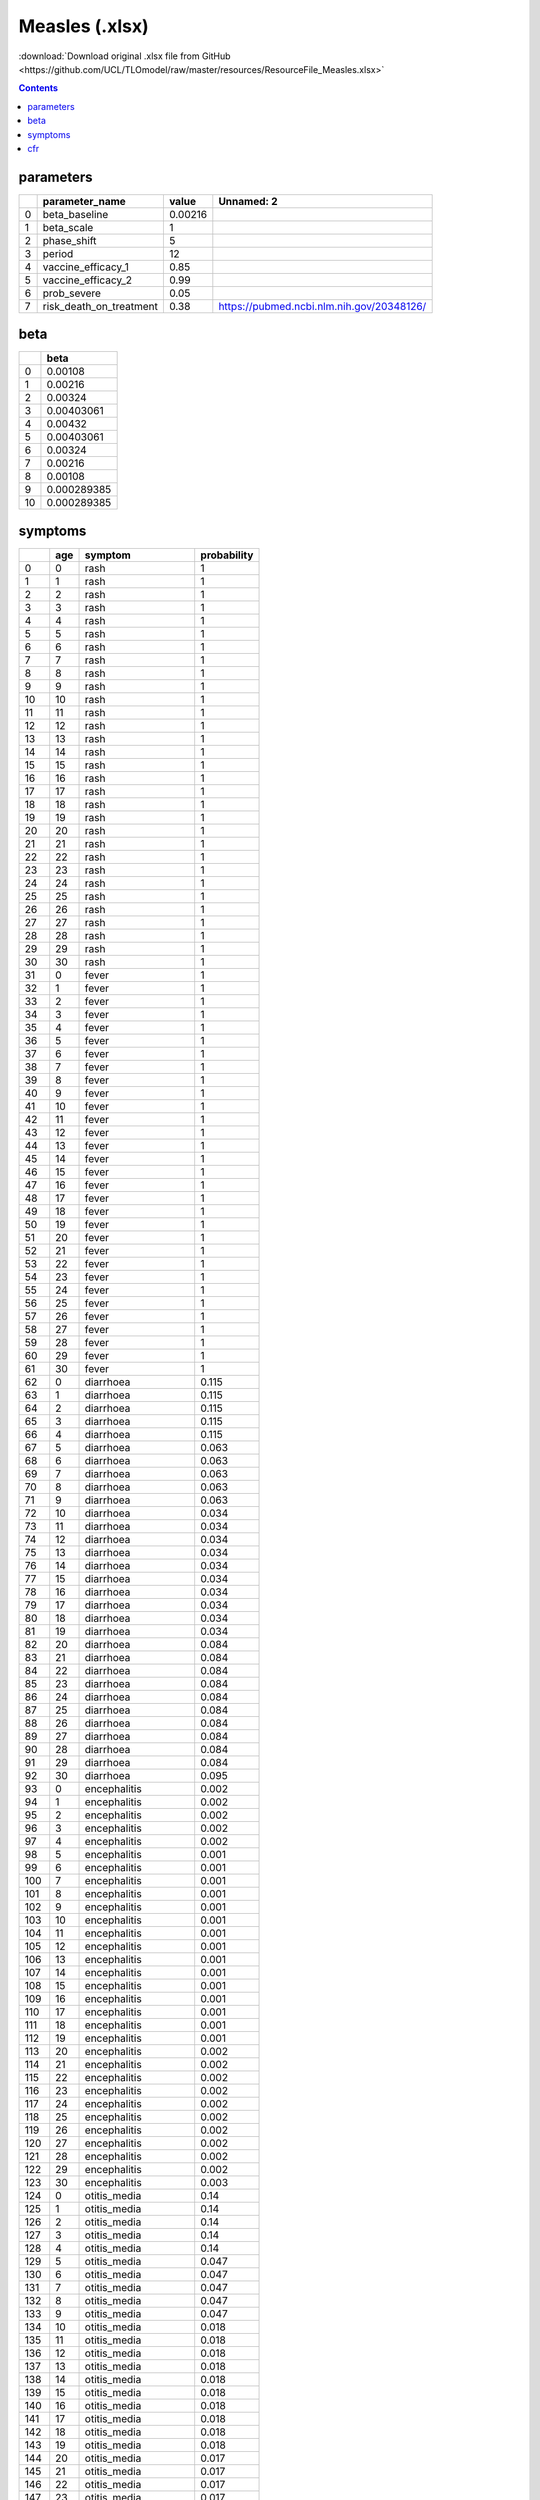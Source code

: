 Measles (.xlsx)
===============

:download:`Download original .xlsx file from GitHub <https://github.com/UCL/TLOmodel/raw/master/resources/ResourceFile_Measles.xlsx>`

.. contents::

parameters
----------

====  ==========================  ========  =========================================
  ..  parameter\_name                value  Unnamed: 2
====  ==========================  ========  =========================================
   0  beta\_baseline               0.00216
   1  beta\_scale                  1
   2  phase\_shift                 5
   3  period                      12
   4  vaccine\_efficacy\_1         0.85
   5  vaccine\_efficacy\_2         0.99
   6  prob\_severe                 0.05
   7  risk\_death\_on\_treatment   0.38     https://pubmed.ncbi.nlm.nih.gov/20348126/
====  ==========================  ========  =========================================

beta
----

====  ===========
  ..         beta
====  ===========
   0  0.00108
   1  0.00216
   2  0.00324
   3  0.00403061
   4  0.00432
   5  0.00403061
   6  0.00324
   7  0.00216
   8  0.00108
   9  0.000289385
  10  0.000289385
====  ===========

symptoms
--------

====  =====  =====================  =============
  ..    age  symptom                  probability
====  =====  =====================  =============
   0      0  rash                           1
   1      1  rash                           1
   2      2  rash                           1
   3      3  rash                           1
   4      4  rash                           1
   5      5  rash                           1
   6      6  rash                           1
   7      7  rash                           1
   8      8  rash                           1
   9      9  rash                           1
  10     10  rash                           1
  11     11  rash                           1
  12     12  rash                           1
  13     13  rash                           1
  14     14  rash                           1
  15     15  rash                           1
  16     16  rash                           1
  17     17  rash                           1
  18     18  rash                           1
  19     19  rash                           1
  20     20  rash                           1
  21     21  rash                           1
  22     22  rash                           1
  23     23  rash                           1
  24     24  rash                           1
  25     25  rash                           1
  26     26  rash                           1
  27     27  rash                           1
  28     28  rash                           1
  29     29  rash                           1
  30     30  rash                           1
  31      0  fever                          1
  32      1  fever                          1
  33      2  fever                          1
  34      3  fever                          1
  35      4  fever                          1
  36      5  fever                          1
  37      6  fever                          1
  38      7  fever                          1
  39      8  fever                          1
  40      9  fever                          1
  41     10  fever                          1
  42     11  fever                          1
  43     12  fever                          1
  44     13  fever                          1
  45     14  fever                          1
  46     15  fever                          1
  47     16  fever                          1
  48     17  fever                          1
  49     18  fever                          1
  50     19  fever                          1
  51     20  fever                          1
  52     21  fever                          1
  53     22  fever                          1
  54     23  fever                          1
  55     24  fever                          1
  56     25  fever                          1
  57     26  fever                          1
  58     27  fever                          1
  59     28  fever                          1
  60     29  fever                          1
  61     30  fever                          1
  62      0  diarrhoea                      0.115
  63      1  diarrhoea                      0.115
  64      2  diarrhoea                      0.115
  65      3  diarrhoea                      0.115
  66      4  diarrhoea                      0.115
  67      5  diarrhoea                      0.063
  68      6  diarrhoea                      0.063
  69      7  diarrhoea                      0.063
  70      8  diarrhoea                      0.063
  71      9  diarrhoea                      0.063
  72     10  diarrhoea                      0.034
  73     11  diarrhoea                      0.034
  74     12  diarrhoea                      0.034
  75     13  diarrhoea                      0.034
  76     14  diarrhoea                      0.034
  77     15  diarrhoea                      0.034
  78     16  diarrhoea                      0.034
  79     17  diarrhoea                      0.034
  80     18  diarrhoea                      0.034
  81     19  diarrhoea                      0.034
  82     20  diarrhoea                      0.084
  83     21  diarrhoea                      0.084
  84     22  diarrhoea                      0.084
  85     23  diarrhoea                      0.084
  86     24  diarrhoea                      0.084
  87     25  diarrhoea                      0.084
  88     26  diarrhoea                      0.084
  89     27  diarrhoea                      0.084
  90     28  diarrhoea                      0.084
  91     29  diarrhoea                      0.084
  92     30  diarrhoea                      0.095
  93      0  encephalitis                   0.002
  94      1  encephalitis                   0.002
  95      2  encephalitis                   0.002
  96      3  encephalitis                   0.002
  97      4  encephalitis                   0.002
  98      5  encephalitis                   0.001
  99      6  encephalitis                   0.001
 100      7  encephalitis                   0.001
 101      8  encephalitis                   0.001
 102      9  encephalitis                   0.001
 103     10  encephalitis                   0.001
 104     11  encephalitis                   0.001
 105     12  encephalitis                   0.001
 106     13  encephalitis                   0.001
 107     14  encephalitis                   0.001
 108     15  encephalitis                   0.001
 109     16  encephalitis                   0.001
 110     17  encephalitis                   0.001
 111     18  encephalitis                   0.001
 112     19  encephalitis                   0.001
 113     20  encephalitis                   0.002
 114     21  encephalitis                   0.002
 115     22  encephalitis                   0.002
 116     23  encephalitis                   0.002
 117     24  encephalitis                   0.002
 118     25  encephalitis                   0.002
 119     26  encephalitis                   0.002
 120     27  encephalitis                   0.002
 121     28  encephalitis                   0.002
 122     29  encephalitis                   0.002
 123     30  encephalitis                   0.003
 124      0  otitis\_media                  0.14
 125      1  otitis\_media                  0.14
 126      2  otitis\_media                  0.14
 127      3  otitis\_media                  0.14
 128      4  otitis\_media                  0.14
 129      5  otitis\_media                  0.047
 130      6  otitis\_media                  0.047
 131      7  otitis\_media                  0.047
 132      8  otitis\_media                  0.047
 133      9  otitis\_media                  0.047
 134     10  otitis\_media                  0.018
 135     11  otitis\_media                  0.018
 136     12  otitis\_media                  0.018
 137     13  otitis\_media                  0.018
 138     14  otitis\_media                  0.018
 139     15  otitis\_media                  0.018
 140     16  otitis\_media                  0.018
 141     17  otitis\_media                  0.018
 142     18  otitis\_media                  0.018
 143     19  otitis\_media                  0.018
 144     20  otitis\_media                  0.017
 145     21  otitis\_media                  0.017
 146     22  otitis\_media                  0.017
 147     23  otitis\_media                  0.017
 148     24  otitis\_media                  0.017
 149     25  otitis\_media                  0.017
 150     26  otitis\_media                  0.017
 151     27  otitis\_media                  0.017
 152     28  otitis\_media                  0.017
 153     29  otitis\_media                  0.017
 154     30  otitis\_media                  0.017
 155      0  respiratory\_symptoms          0.086
 156      1  respiratory\_symptoms          0.086
 157      2  respiratory\_symptoms          0.086
 158      3  respiratory\_symptoms          0.086
 159      4  respiratory\_symptoms          0.086
 160      5  respiratory\_symptoms          0.028
 161      6  respiratory\_symptoms          0.028
 162      7  respiratory\_symptoms          0.028
 163      8  respiratory\_symptoms          0.028
 164      9  respiratory\_symptoms          0.028
 165     10  respiratory\_symptoms          0.02
 166     11  respiratory\_symptoms          0.02
 167     12  respiratory\_symptoms          0.02
 168     13  respiratory\_symptoms          0.02
 169     14  respiratory\_symptoms          0.02
 170     15  respiratory\_symptoms          0.02
 171     16  respiratory\_symptoms          0.02
 172     17  respiratory\_symptoms          0.02
 173     18  respiratory\_symptoms          0.02
 174     19  respiratory\_symptoms          0.02
 175     20  respiratory\_symptoms          0.061
 176     21  respiratory\_symptoms          0.061
 177     22  respiratory\_symptoms          0.061
 178     23  respiratory\_symptoms          0.061
 179     24  respiratory\_symptoms          0.061
 180     25  respiratory\_symptoms          0.061
 181     26  respiratory\_symptoms          0.061
 182     27  respiratory\_symptoms          0.061
 183     28  respiratory\_symptoms          0.061
 184     29  respiratory\_symptoms          0.061
 185     30  respiratory\_symptoms          0.093
 186      0  eye\_complaint                 1
 187      1  eye\_complaint                 1
 188      2  eye\_complaint                 1
 189      3  eye\_complaint                 1
 190      4  eye\_complaint                 1
 191      5  eye\_complaint                 1
 192      6  eye\_complaint                 1
 193      7  eye\_complaint                 1
 194      8  eye\_complaint                 1
 195      9  eye\_complaint                 1
 196     10  eye\_complaint                 1
 197     11  eye\_complaint                 1
 198     12  eye\_complaint                 1
 199     13  eye\_complaint                 1
 200     14  eye\_complaint                 1
 201     15  eye\_complaint                 1
 202     16  eye\_complaint                 1
 203     17  eye\_complaint                 1
 204     18  eye\_complaint                 1
 205     19  eye\_complaint                 1
 206     20  eye\_complaint                 1
 207     21  eye\_complaint                 1
 208     22  eye\_complaint                 1
 209     23  eye\_complaint                 1
 210     24  eye\_complaint                 1
 211     25  eye\_complaint                 1
 212     26  eye\_complaint                 1
 213     27  eye\_complaint                 1
 214     28  eye\_complaint                 1
 215     29  eye\_complaint                 1
 216     30  eye\_complaint                 1
====  =====  =====================  =============

cfr
---

====  =====  =============
  ..    age    probability
====  =====  =============
   0      0     0.03
   1      1     0.03
   2      2     0.03
   3      3     0.03
   4      4     0.03
   5      5     0.01
   6      6     0.01
   7      7     0.01
   8      8     0.01
   9      9     0.01
  10     10     0.00333333
  11     11     0.00333333
  12     12     0.00333333
  13     13     0.00333333
  14     14     0.00333333
  15     15     0.00333333
  16     16     0.00333333
  17     17     0.00333333
  18     18     0.00333333
  19     19     0.00333333
  20     20     0.00333333
  21     21     0.00333333
  22     22     0.00333333
  23     23     0.00333333
  24     24     0.00333333
  25     25     0.00333333
  26     26     0.00333333
  27     27     0.00333333
  28     28     0.00333333
  29     29     0.00333333
  30     30     0.00333333
====  =====  =============


